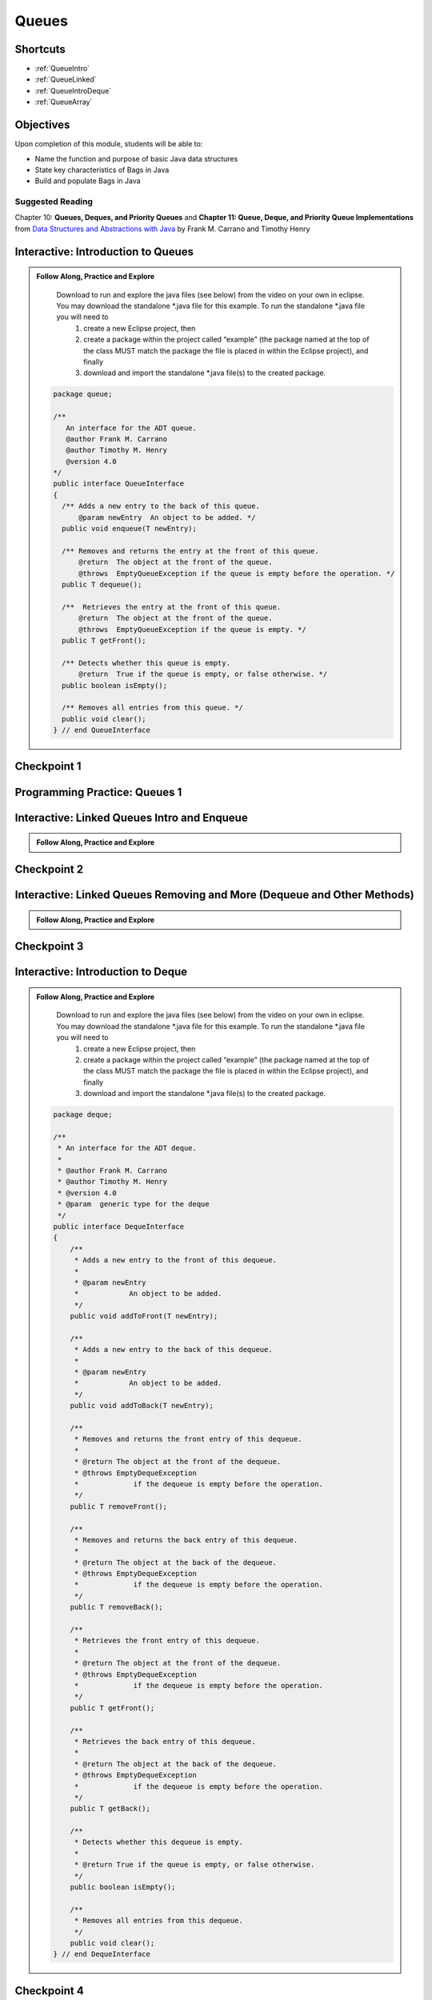.. This file is part of the OpenDSA eTextbook project. See
.. http://opendsa.org for more details.
.. Copyright (c) 2012-2020 by the OpenDSA Project Contributors, and
.. distributed under an MIT open source license.

.. avmetadata::
   :author: Molly Domino

Queues
======

Shortcuts
---------

- :ref:`QueueIntro`
- :ref:`QueueLinked`
- :ref:`QueueIntroDeque`
- :ref:`QueueArray`

.. _QueueIntro: 

Objectives
----------

Upon completion of this module, students will be able to:

* Name the function and purpose of basic Java data structures
* State key characteristics of Bags in Java
* Build and populate Bags in Java

Suggested Reading
~~~~~~~~~~~~~~~~~

Chapter 10: **Queues, Deques, and Priority Queues**  and  **Chapter 11: Queue, Deque, and Priority Queue Implementations** from `Data Structures and Abstractions with Java <https://www.amazon.com/Data-Structures-Abstractions-Java-4th/dp/0133744051/ref=sr_1_1?ie=UTF8&qid=1433699101&sr=8-1&keywords=Data+Structures+and+Abstractions+with+Java>`_ by Frank M. Carrano and Timothy Henry


Interactive: Introduction to Queues
-----------------------------------

.. admonition:: Follow Along, Practice and Explore

    Download to run and explore the java files (see below) from the video on your own in eclipse. You may download the standalone \*.java file for this example. To run the standalone \*.java file you will need to 
        1) create a new Eclipse project, then 
        2) create a package within the project called “example” (the package named at the top of the class MUST match the package the file is placed in within the Eclipse project), and finally 
        3) download and import the standalone \*.java file(s) to the created package.
        
   .. raw:: html
   
       <a href="https://courses.cs.vt.edu/cs2114/SWDesignAndDataStructs/examples/QueueInterface.java"  target="_blank">
       <img src="https://courses.cs.vt.edu/cs2114/opendsa/icons/icons8-java60.png" width="32" height="32">
       QueueInterface.java</img>
       </a>
   
   .. code-block:: java
   
      package queue;
      
      /**
         An interface for the ADT queue.
         @author Frank M. Carrano
         @author Timothy M. Henry
         @version 4.0
      */
      public interface QueueInterface
      {
        /** Adds a new entry to the back of this queue.
            @param newEntry  An object to be added. */
        public void enqueue(T newEntry);
      
        /** Removes and returns the entry at the front of this queue.
            @return  The object at the front of the queue.
            @throws  EmptyQueueException if the queue is empty before the operation. */
        public T dequeue();
      
        /**  Retrieves the entry at the front of this queue.
            @return  The object at the front of the queue.
            @throws  EmptyQueueException if the queue is empty. */
        public T getFront();
      
        /** Detects whether this queue is empty.
            @return  True if the queue is empty, or false otherwise. */
        public boolean isEmpty();
      
        /** Removes all entries from this queue. */
        public void clear();
      } // end QueueInterface
   
   .. raw:: html
   
        <a href="https://courses.cs.vt.edu/cs2114/SWDesignAndDataStructs/course-notes/QueueIntro.pdf" target="_blank">
        <img src="https://courses.cs.vt.edu/cs2114/opendsa/icons/projector-screen.png" width="32" height="32">
        Video Slides: QueueIntro.pdf</img>
        </a>
        
.. raw:: html

    <center>
    <iframe type="text/javascript" src='https://cdnapisec.kaltura.com/p/2375811/embedPlaykitJs/uiconf_id/52883092?iframeembed=true&entry_id=1_1km1xhtz' style="width: 960px; height: 395px" allowfullscreen webkitallowfullscreen mozAllowFullScreen allow="autoplay *; fullscreen *; encrypted-media *" frameborder="0"></iframe> 
    </center>


Checkpoint 1
------------

.. avembed:: Exercises/SWDesignAndDataStructs/QueueCheckpoint1Summ.html ka
   :long_name: Checkpoint 1


Programming Practice: Queues 1
------------------------------

.. extrtoolembed:: 'Programming Practice: Queues 1'
   :workout_id: 1920

.. _QueueLinked: 

Interactive: Linked Queues Intro and Enqueue
----------------------------------------------------

.. admonition:: Follow Along, Practice and Explore

   .. raw:: html

      <a href="https://courses.cs.vt.edu/cs2114/SWDesignAndDataStructs/course-notes/LinkedQueuesEnqueue.pdf"  target="_blank">
      <img src="https://courses.cs.vt.edu/cs2114/opendsa/icons/icons8-java60.png" width="32" height="32">
      LinkedQueuesEnqueue.pdf</img>
      </a>


.. raw:: html

    <center>
    <iframe type="text/javascript" src='https://cdnapisec.kaltura.com/p/2375811/embedPlaykitJs/uiconf_id/52883092?iframeembed=true&entry_id=1_nf3l8nvv' style="width: 960px; height: 395px" allowfullscreen webkitallowfullscreen mozAllowFullScreen allow="autoplay *; fullscreen *; encrypted-media *" frameborder="0"></iframe> 
    </center>

Checkpoint 2
------------

.. avembed:: Exercises/SWDesignAndDataStructs/QueueCheckpoint2Summ.html ka
   :long_name: Checkpoint 2


Interactive: Linked Queues Removing and More (Dequeue and Other Methods)
-------------------------------------------------------------------------------
   
.. admonition:: Follow Along, Practice and Explore

  .. raw:: html

     <a href="https://courses.cs.vt.edu/cs2114/SWDesignAndDataStructs/course-notes/LinkedQueueRemove.pdf"  target="_blank">
     <img src="https://courses.cs.vt.edu/cs2114/opendsa/icons/icons8-java60.png" width="32" height="32">
     LinkedQueueRemove.pdf</img>
     </a>
   
.. raw:: html

    <center>
    <iframe type="text/javascript" src='https://cdnapisec.kaltura.com/p/2375811/embedPlaykitJs/uiconf_id/52883092?iframeembed=true&entry_id=1_5m4m3con' style="width: 960px; height: 395px" allowfullscreen webkitallowfullscreen mozAllowFullScreen allow="autoplay *; fullscreen *; encrypted-media *" frameborder="0"></iframe> 
    </center>


Checkpoint 3
------------

.. avembed:: Exercises/SWDesignAndDataStructs/QueueCheckpoint3Summ.html ka
   :long_name: Checkpoint 3

.. _QueueIntroDeque: 

Interactive: Introduction to Deque
----------------------------------

.. admonition:: Follow Along, Practice and Explore

    Download to run and explore the java files (see below) from the video on your own in eclipse. You may download the standalone \*.java file for this example. To run the standalone \*.java file you will need to 
        1) create a new Eclipse project, then 
        2) create a package within the project called “example” (the package named at the top of the class MUST match the package the file is placed in within the Eclipse project), and finally 
        3) download and import the standalone \*.java file(s) to the created package.

  .. raw:: html
        
        <a href="https://courses.cs.vt.edu/cs2114/SWDesignAndDataStructs/examples/DequeInterface.java"  target="_blank">
        <img src="https://courses.cs.vt.edu/cs2114/opendsa/icons/icons8-java60.png" width="32" height="32">
        DequeInterface.java</img>
        </a>
        <br>
        <a href="https://courses.cs.vt.edu/cs2114/SWDesignAndDataStructs/course-notes/DequeIntro.pdf"  target="_blank">
        <img src="https://courses.cs.vt.edu/cs2114/opendsa/icons/projector-screen.png" width="32" height="32">
        DequeIntro.pdf</img>
        </a>
        
  .. code-block:: java
  
     package deque;
  
     /**
      * An interface for the ADT deque.
      *
      * @author Frank M. Carrano
      * @author Timothy M. Henry
      * @version 4.0
      * @param  generic type for the deque
      */
     public interface DequeInterface
     {
         /**
          * Adds a new entry to the front of this dequeue.
          *
          * @param newEntry
          *            An object to be added.
          */
         public void addToFront(T newEntry);
  
         /**
          * Adds a new entry to the back of this dequeue.
          *
          * @param newEntry
          *            An object to be added.
          */
         public void addToBack(T newEntry);
  
         /**
          * Removes and returns the front entry of this dequeue.
          *
          * @return The object at the front of the dequeue.
          * @throws EmptyDequeException
          *             if the dequeue is empty before the operation.
          */
         public T removeFront();
  
         /**
          * Removes and returns the back entry of this dequeue.
          *
          * @return The object at the back of the dequeue.
          * @throws EmptyDequeException
          *             if the dequeue is empty before the operation.
          */
         public T removeBack();
  
         /**
          * Retrieves the front entry of this dequeue.
          *
          * @return The object at the front of the dequeue.
          * @throws EmptyDequeException
          *             if the dequeue is empty before the operation.
          */
         public T getFront();
  
         /**
          * Retrieves the back entry of this dequeue.
          *
          * @return The object at the back of the dequeue.
          * @throws EmptyDequeException
          *             if the dequeue is empty before the operation.
          */
         public T getBack();
  
         /**
          * Detects whether this dequeue is empty.
          *
          * @return True if the queue is empty, or false otherwise.
          */
         public boolean isEmpty();
  
         /**
          * Removes all entries from this dequeue.
          */
         public void clear();
     } // end DequeInterface


  

.. raw:: html

    <center>
    <iframe type="text/javascript" src='https://cdnapisec.kaltura.com/p/2375811/embedPlaykitJs/uiconf_id/52883092?iframeembed=true&entry_id=1_vj6hwbnk' style="width: 960px; height: 395px" allowfullscreen webkitallowfullscreen mozAllowFullScreen allow="autoplay *; fullscreen *; encrypted-media *" frameborder="0"></iframe> 
    </center>

Checkpoint 4
------------

.. avembed:: Exercises/SWDesignAndDataStructs/QueueCheckpoint4Summ.html ka
   :long_name: Checkpoint 4


Interactive: Deque Removing and Wrap Up
----------------------------------------------

.. raw:: html

    <center>
    <iframe type="text/javascript" src='https://cdnapisec.kaltura.com/p/2375811/embedPlaykitJs/uiconf_id/52883092?iframeembed=true&entry_id=1_c94y4y06' style="width: 960px; height: 395px" allowfullscreen webkitallowfullscreen mozAllowFullScreen allow="autoplay *; fullscreen *; encrypted-media *" frameborder="0"></iframe> 
    </center>
    <br>
    <a href="https://courses.cs.vt.edu/cs2114/SWDesignAndDataStructs/course-notes/DequeRemoveAndWrapUp.pdf" target="_blank">
    <img src="https://courses.cs.vt.edu/cs2114/opendsa/icons/projector-screen.png" width="32" height="32">
    Video Slides DequeRemoveAndWrapUp.pdf</img>
    </a>

Checkpoint 5
------------

.. avembed:: Exercises/SWDesignAndDataStructs/QueueCheckpoint5Summ.html ka
   :long_name: Checkpoint 5

.. _QueueArray: 

Interactive: ArrayQueue: Array Implementation of Queues
---------------------------------------------------------------

.. admonition:: Follow Along and Engage

    Download the slides corresponding to the video. Take notes on them as you watch the video, practice drawing diagrams yourself!

   .. raw:: html
   
      <a href="https://courses.cs.vt.edu/cs2114/SWDesignAndDataStructs/course-notes/ArrayQueueIntro.pdf"  target="_blank">
      <img src="https://courses.cs.vt.edu/cs2114/opendsa/icons/projector-screen.png" width="32" height="32">
      ArrayQueueIntro.pdf</img>
      </a>


.. raw:: html

   <center>
   <iframe type="text/javascript" src='https://cdnapisec.kaltura.com/p/2375811/embedPlaykitJs/uiconf_id/52883092?iframeembed=true&entry_id=1_schlfeex' style="width: 960px; height: 395px" allowfullscreen webkitallowfullscreen mozAllowFullScreen allow="autoplay *; fullscreen *; encrypted-media *" frameborder="0"></iframe> 
   </center>

Checkpoint 6
------------

.. avembed:: Exercises/SWDesignAndDataStructs/QueueCheckpoint6Summ.html ka
   :long_name: Checkpoint 6


Interactive: ArrayQueue: One Unused Location
---------------------------------------------------

.. admonition:: Follow Along and Engage

    Download the slides corresponding to the video. Take notes on them as you watch the video, practice drawing diagrams yourself!

   .. raw:: html
   
      <a href="https://courses.cs.vt.edu/cs2114/SWDesignAndDataStructs/course-notes/ArrayQueueRemove.pdf"  target="_blank">
      <img src="https://courses.cs.vt.edu/cs2114/opendsa/icons/projector-screen.png" width="32" height="32">
      ArrayQueueRemove.pdf</img>
      </a>


.. raw:: html

   <center>
   <iframe type="text/javascript" src='https://cdnapisec.kaltura.com/p/2375811/embedPlaykitJs/uiconf_id/52883092?iframeembed=true&entry_id=1_299igb5h' style="width: 960px; height: 395px" allowfullscreen webkitallowfullscreen mozAllowFullScreen allow="autoplay *; fullscreen *; encrypted-media *" frameborder="0"></iframe> 
   </center>

Checkpoint 7
------------

.. avembed:: Exercises/SWDesignAndDataStructs/QueueCheckpoint7Summ.html ka
   :long_name: Checkpoint 7


Interactive: ArrayQueue: Ensure Capacity
------------------------------------------------

.. admonition:: Follow Along and Engage

    Download the slides corresponding to the video. Take notes on them as you watch the video, practice drawing diagrams yourself!

   .. raw:: html
   
      <a href="https://courses.cs.vt.edu/cs2114/SWDesignAndDataStructs/course-notes/ArrayQueueEnsureCapacity.pdf"  target="_blank">
      <img src="https://courses.cs.vt.edu/cs2114/opendsa/icons/projector-screen.png" width="32" height="32">
      ArrayQueueEnsureCapacity.pdf</img>
      </a>


.. raw:: html

   <center>
   <iframe type="text/javascript" src='https://cdnapisec.kaltura.com/p/2375811/embedPlaykitJs/uiconf_id/52883092?iframeembed=true&entry_id=1_xkijc49b' style="width: 960px; height: 395px" allowfullscreen webkitallowfullscreen mozAllowFullScreen allow="autoplay *; fullscreen *; encrypted-media *" frameborder="0"></iframe> 
   </center>


Checkpoint 8
------------

.. avembed:: Exercises/SWDesignAndDataStructs/QueueCheckpoint8Summ.html ka
   :long_name: Checkpoint 8


Interactive: ArrayQueue WrapUp
-------------------------------------

.. admonition:: Follow Along and Engage

    Download the slides corresponding to the video. Take notes on them as you watch the video, practice drawing diagrams yourself!

   .. raw:: html
   
      <a href="https://courses.cs.vt.edu/cs2114/SWDesignAndDataStructs/course-notes/ArrayQueueWrapUp.pdf"  target="_blank">
      <img src="https://courses.cs.vt.edu/cs2114/opendsa/icons/projector-screen.png" width="32" height="32">
      ArrayQueueWrapUp.pdf</img>
      </a>


.. raw:: html

   <center>
   <iframe type="text/javascript" src='https://cdnapisec.kaltura.com/p/2375811/embedPlaykitJs/uiconf_id/52883092?iframeembed=true&entry_id=1_8ktqd0d5' style="width: 960px; height: 395px" allowfullscreen webkitallowfullscreen mozAllowFullScreen allow="autoplay *; fullscreen *; encrypted-media *" frameborder="0"></iframe> 
   </center>



.. admonition:: Empty Queue Exception

    .. code-block:: java
    
        package queue;
    
        /**
        * A class of runtime exceptions thrown by methods to indicate that a queue is
        * empty.
        *
        * @author Frank M. Carrano
        * @author Timothy M. Henry
        * @version 4.0
        */
    
        public class EmptyQueueException extends RuntimeException {
            /**
             * serial Version UID
             */
            private static final long serialVersionUID = 960025440830878197L;
    
            public EmptyQueueException() {
                this(null);
            } // end default constructor
    
            public EmptyQueueException(String message) {
                super(message);
            } // end constructor
        } // end EmptyQueueException

Programming Practice: Queues 2
------------------------------

.. extrtoolembed:: 'Programming Practice: Queues 2'
   :workout_id: 1921
